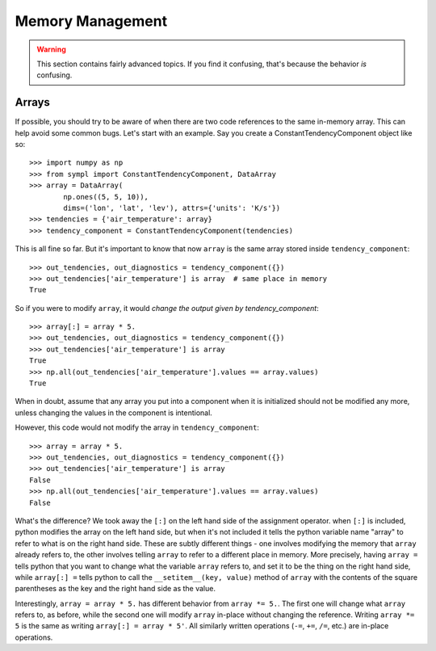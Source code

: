 =================
Memory Management
=================

.. warning:: This section contains fairly advanced topics. If you find it
             confusing, that's because the behavior *is* confusing.

Arrays
------

If possible, you should try to be aware of when there are two code references
to the same in-memory array. This can help avoid some common bugs. Let's start
with an example. Say you create a ConstantTendencyComponent object like so::

    >>> import numpy as np
    >>> from sympl import ConstantTendencyComponent, DataArray
    >>> array = DataArray(
            np.ones((5, 5, 10)),
            dims=('lon', 'lat', 'lev'), attrs={'units': 'K/s'})
    >>> tendencies = {'air_temperature': array}
    >>> tendency_component = ConstantTendencyComponent(tendencies)

This is all fine so far. But it's important to know that now ``array`` is the
same array stored inside ``tendency_component``::

    >>> out_tendencies, out_diagnostics = tendency_component({})
    >>> out_tendencies['air_temperature'] is array  # same place in memory
    True

So if you were to modify ``array``, it would *change the output given by
tendency_component*::

    >>> array[:] = array * 5.
    >>> out_tendencies, out_diagnostics = tendency_component({})
    >>> out_tendencies['air_temperature'] is array
    True
    >>> np.all(out_tendencies['air_temperature'].values == array.values)
    True

When in doubt, assume that any array you put into a component when it is
initialized should not be modified any more, unless changing the values in the
component is intentional.

However, this code would not modify the array in ``tendency_component``::

    >>> array = array * 5.
    >>> out_tendencies, out_diagnostics = tendency_component({})
    >>> out_tendencies['air_temperature'] is array
    False
    >>> np.all(out_tendencies['air_temperature'].values == array.values)
    False

What's the difference? We took away the ``[:]`` on the left hand side of the
assignment operator. when ``[:]`` is included, python modifies the array on the
left hand side, but when it's not included it tells the python variable name
"array" to refer to what is on the right hand side. These are subtly different
things - one involves modifying the memory that ``array`` already refers to,
the other involves telling ``array`` to refer to a different place in memory.
More precisely, having ``array =`` tells python
that you want to change what the variable ``array`` refers to, and set it to
be the thing on the right hand side, while ``array[:] =`` tells python to
call the ``__setitem__(key, value)`` method of ``array`` with the contents
of the square parentheses as the key and the right hand side as the value.

Interestingly, ``array = array * 5.`` has different behavior from
``array *= 5.``. The first one will change what ``array`` refers to, as before,
while the second one will modify ``array`` in-place without changing the
reference. Writing ``array *= 5`` is the same as writing ``array[:] = array * 5'``.
All similarly written operations (``-=``, ``+=``, ``/=``, etc.) are
in-place operations.
